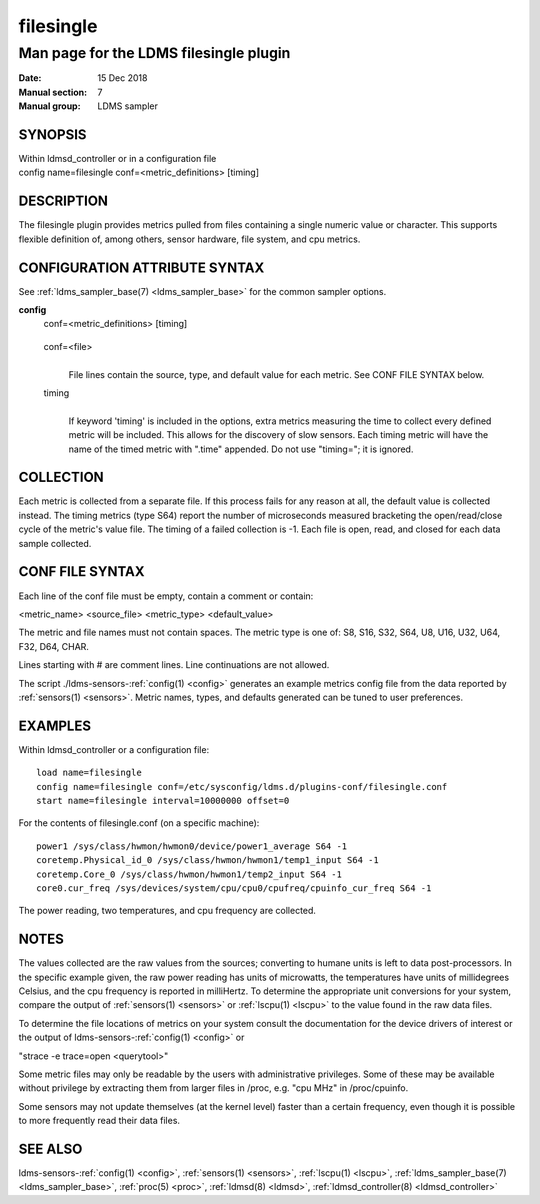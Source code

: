 .. _filesingle:

=================
filesingle
=================


----------------------------------------
Man page for the LDMS filesingle plugin
----------------------------------------

:Date:   15 Dec 2018
:Manual section: 7
:Manual group: LDMS sampler

SYNOPSIS
========

| Within ldmsd_controller or in a configuration file
| config name=filesingle conf=<metric_definitions> [timing]

DESCRIPTION
===========

The filesingle plugin provides metrics pulled from files containing a
single numeric value or character. This supports flexible definition of,
among others, sensor hardware, file system, and cpu metrics.

CONFIGURATION ATTRIBUTE SYNTAX
==============================

See :ref:`ldms_sampler_base(7) <ldms_sampler_base>` for the common sampler options.

**config**
   | conf=<metric_definitions> [timing]

..

   conf=<file>
      |
      | File lines contain the source, type, and default value for each
        metric. See CONF FILE SYNTAX below.

   timing
      |
      | If keyword 'timing' is included in the options, extra metrics
        measuring the time to collect every defined metric will be
        included. This allows for the discovery of slow sensors. Each
        timing metric will have the name of the timed metric with
        ".time" appended. Do not use "timing="; it is ignored.

COLLECTION
==========

Each metric is collected from a separate file. If this process fails for
any reason at all, the default value is collected instead. The timing
metrics (type S64) report the number of microseconds measured bracketing
the open/read/close cycle of the metric's value file. The timing of a
failed collection is -1. Each file is open, read, and closed for each
data sample collected.

CONF FILE SYNTAX
================

Each line of the conf file must be empty, contain a comment or contain:

<metric_name> <source_file> <metric_type> <default_value>

The metric and file names must not contain spaces. The metric type is
one of: S8, S16, S32, S64, U8, U16, U32, U64, F32, D64, CHAR.

Lines starting with # are comment lines. Line continuations are not
allowed.

The script ./ldms-sensors-:ref:`config(1) <config>` generates an example metrics config
file from the data reported by :ref:`sensors(1) <sensors>`. Metric names, types, and
defaults generated can be tuned to user preferences.

EXAMPLES
========

Within ldmsd_controller or a configuration file:

::

   load name=filesingle
   config name=filesingle conf=/etc/sysconfig/ldms.d/plugins-conf/filesingle.conf
   start name=filesingle interval=10000000 offset=0

For the contents of filesingle.conf (on a specific machine):

::

   power1 /sys/class/hwmon/hwmon0/device/power1_average S64 -1
   coretemp.Physical_id_0 /sys/class/hwmon/hwmon1/temp1_input S64 -1
   coretemp.Core_0 /sys/class/hwmon/hwmon1/temp2_input S64 -1
   core0.cur_freq /sys/devices/system/cpu/cpu0/cpufreq/cpuinfo_cur_freq S64 -1

The power reading, two temperatures, and cpu frequency are collected.

NOTES
=====

The values collected are the raw values from the sources; converting to
humane units is left to data post-processors. In the specific example
given, the raw power reading has units of microwatts, the temperatures
have units of millidegrees Celsius, and the cpu frequency is reported in
milliHertz. To determine the appropriate unit conversions for your
system, compare the output of :ref:`sensors(1) <sensors>` or :ref:`lscpu(1) <lscpu>` to the value found
in the raw data files.

To determine the file locations of metrics on your system consult the
documentation for the device drivers of interest or the output of
ldms-sensors-:ref:`config(1) <config>` or

"strace -e trace=open <querytool>"

Some metric files may only be readable by the users with administrative
privileges. Some of these may be available without privilege by
extracting them from larger files in /proc, e.g. "cpu MHz" in
/proc/cpuinfo.

Some sensors may not update themselves (at the kernel level) faster than
a certain frequency, even though it is possible to more frequently read
their data files.

SEE ALSO
========

ldms-sensors-:ref:`config(1) <config>`, :ref:`sensors(1) <sensors>`, :ref:`lscpu(1) <lscpu>`, :ref:`ldms_sampler_base(7) <ldms_sampler_base>`,
:ref:`proc(5) <proc>`, :ref:`ldmsd(8) <ldmsd>`, :ref:`ldmsd_controller(8) <ldmsd_controller>`
